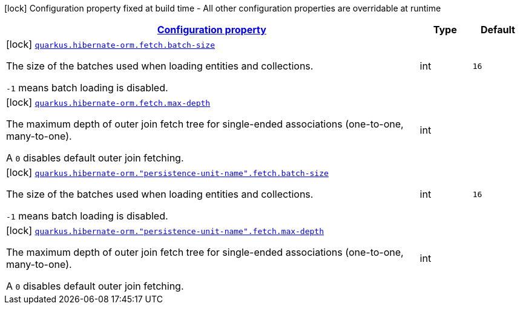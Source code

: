 [.configuration-legend]
icon:lock[title=Fixed at build time] Configuration property fixed at build time - All other configuration properties are overridable at runtime
[.configuration-reference, cols="80,.^10,.^10"]
|===

h|[[quarkus-hibernate-orm-config-group-hibernate-orm-config-persistence-unit-hibernate-orm-config-persistence-unit-fetch_configuration]]link:#quarkus-hibernate-orm-config-group-hibernate-orm-config-persistence-unit-hibernate-orm-config-persistence-unit-fetch_configuration[Configuration property]

h|Type
h|Default

a|icon:lock[title=Fixed at build time] [[quarkus-hibernate-orm-config-group-hibernate-orm-config-persistence-unit-hibernate-orm-config-persistence-unit-fetch_quarkus.hibernate-orm.fetch.batch-size]]`link:#quarkus-hibernate-orm-config-group-hibernate-orm-config-persistence-unit-hibernate-orm-config-persistence-unit-fetch_quarkus.hibernate-orm.fetch.batch-size[quarkus.hibernate-orm.fetch.batch-size]`

[.description]
--
The size of the batches used when loading entities and collections.

`-1` means batch loading is disabled.
--|int 
|`16`


a|icon:lock[title=Fixed at build time] [[quarkus-hibernate-orm-config-group-hibernate-orm-config-persistence-unit-hibernate-orm-config-persistence-unit-fetch_quarkus.hibernate-orm.fetch.max-depth]]`link:#quarkus-hibernate-orm-config-group-hibernate-orm-config-persistence-unit-hibernate-orm-config-persistence-unit-fetch_quarkus.hibernate-orm.fetch.max-depth[quarkus.hibernate-orm.fetch.max-depth]`

[.description]
--
The maximum depth of outer join fetch tree for single-ended associations (one-to-one, many-to-one).

A `0` disables default outer join fetching.
--|int 
|


a|icon:lock[title=Fixed at build time] [[quarkus-hibernate-orm-config-group-hibernate-orm-config-persistence-unit-hibernate-orm-config-persistence-unit-fetch_quarkus.hibernate-orm.-persistence-unit-name-.fetch.batch-size]]`link:#quarkus-hibernate-orm-config-group-hibernate-orm-config-persistence-unit-hibernate-orm-config-persistence-unit-fetch_quarkus.hibernate-orm.-persistence-unit-name-.fetch.batch-size[quarkus.hibernate-orm."persistence-unit-name".fetch.batch-size]`

[.description]
--
The size of the batches used when loading entities and collections.

`-1` means batch loading is disabled.
--|int 
|`16`


a|icon:lock[title=Fixed at build time] [[quarkus-hibernate-orm-config-group-hibernate-orm-config-persistence-unit-hibernate-orm-config-persistence-unit-fetch_quarkus.hibernate-orm.-persistence-unit-name-.fetch.max-depth]]`link:#quarkus-hibernate-orm-config-group-hibernate-orm-config-persistence-unit-hibernate-orm-config-persistence-unit-fetch_quarkus.hibernate-orm.-persistence-unit-name-.fetch.max-depth[quarkus.hibernate-orm."persistence-unit-name".fetch.max-depth]`

[.description]
--
The maximum depth of outer join fetch tree for single-ended associations (one-to-one, many-to-one).

A `0` disables default outer join fetching.
--|int 
|

|===